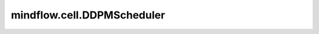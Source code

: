 mindflow.cell.DDPMScheduler
============================

.. py:class:: mindflow.cell.DDPMScheduler(num_train_timesteps: int = 1000, beta_start: float = 0.0001, beta_end: float = 0.02, beta_schedule: str = "squaredcos_cap_v2", prediction_type: str = 'epsilon', variance_type: str = 'fixed_small_log', clip_sample: bool = True, clip_sample_range: float = 1.0, thresholding: bool = False, sample_max_value: float = 1.0, dynamic_thresholding_ratio: float=0.995, rescale_betas_zero_snr: bool = False, timestep_spacing: str = "leading", compute_dtype=mstype.float32)

    `DDPMScheduler` 实现了去噪扩散概率模型DDPM中介绍的去噪过程。具体细节见 `Denoising Diffusion Probabilistic Models <https://arxiv.org/abs/2006.11239>`_ 。

    参数：
        - **num_train_timesteps** (int) - DDPM扩散模型训练步数。默认值: ``1000`` 。
        - **beta_start** (float) - 噪声控制参数 `beta` 起始值。默认值： ``0.0001`` 。
        - **beta_end** (float) - 噪声控制参数 `beta` 终点值。默认值： ``0.02`` 。
        - **beta_schedule** (str) - 噪声控制参数计算方式。默认值： ``squaredcos_cap_v2`` 。支持以下类型： ``squaredcos_cap_v2`` , ``linear`` 和 ``scaled_linear`` 。默认值： ``squaredcos_cap_v2`` 。
        - **prediction_type** (str) - 扩散调度器预测类型。默认值： ``epsilon`` （预测噪声）。支持以下类型： ``sample`` (直接预测加噪样本) 和 ``v_prediction`` （参考 `Imagen Video <https://imagen.research.google/video/paper.pdf>`_ ）。
        - **variance_type** (str) - 在向去噪样本添加噪声时裁剪方差。支持以下类型： ``fixed_small`` , ``fixed_small_log`` , ``fixed_large`` , ``fixed_large_log`` , ``learned`` 和 ``learned_range`` 。默认值： ``fixed_small_log`` 。
        - **clip_sample** (bool) - 是否为了数值稳定性，裁剪预测的样本。默认值： ``True`` 。
        - **clip_sample_range** (float) - 样本裁剪最大幅度。默认值： ``1.0`` 。仅当 `clip_sample=True` 时有效。
        - **thresholding** (bool) - 是否采用动态阈值方法。默认值： ``False`` 。这不适用于潜在空间扩散模型，例如 Stable Diffusion。
        - **sample_max_value** (float) - 动态阈值方法的阈值。默认值： ``1.0`` 。仅当 `thresholding=True` 时有效。
        - **dynamic_thresholding_ratio** (float) - 动态阈值方法的比率。默认值： ``0.995`` 。
        - **timestep_spacing** (str) - 采样时间步缩放的计算方式。参考 `通用的扩散噪声调度器和采样步骤有缺陷 <https://huggingface.co/papers/2305.08891>`_ 了解更多信息。支持以下类型： ``linspace`` , ``leading`` 和 ``trailing`` 。默认值： ``leading`` 。
        - **rescale_betas_zero_snr** (bool) - 是否重新缩放 betas 以使其终端 SNR 为零。这使模型能够生成非常明亮和黑暗的样本，而不是将其限制为中等亮度的样本。与 `offset_noise <https://github.com/huggingface/diffusers/blob/74fd735eb073eb1d774b1ab4154a0876eb82f055/examples/dreambooth/train_dreambooth.py#L506>`_ 松散相关。默认值： ``False`` 。
        - **compute_dtype** (mindspore.dtype) - 数据类型。默认值： ``mstype.float32`` ，表示 ``mindspore.float32`` 。

    .. py:method:: add_noise(original_samples, noise, timesteps)

        DDPM前向加噪步骤。

        参数：
            - **original_samples** (Tensor) - 样本。
            - **noise** (Tensor) - 随机噪声。
            - **timesteps** (Tensor) - 当前时间步。

        返回：
            Tensor - 加噪样本。

    .. py:method:: set_timesteps(num_inference_steps)

        设置采样步数。

        参数：
            - **num_inference_steps** (int) - 采样步数。

        异常：
            - **ValueError** - 如果 `num_inference_steps` 与 `num_train_timesteps` 不相等。

    .. py:method:: step(model_output, sample, timestep, predicted_variance=None)

        DDPM反向去噪步骤。

        参数：
            - **model_output** (Tensor) - 扩散模型预测的噪声。
            - **sample** (Tensor) - 当前样本。
            - **timestep** (Tensor) - 当前时间步。
            - **predicted_variance** (Tensor) - 预测的方差。默认值： ``None`` 。

        返回：
            Tensor - 去噪样本。

